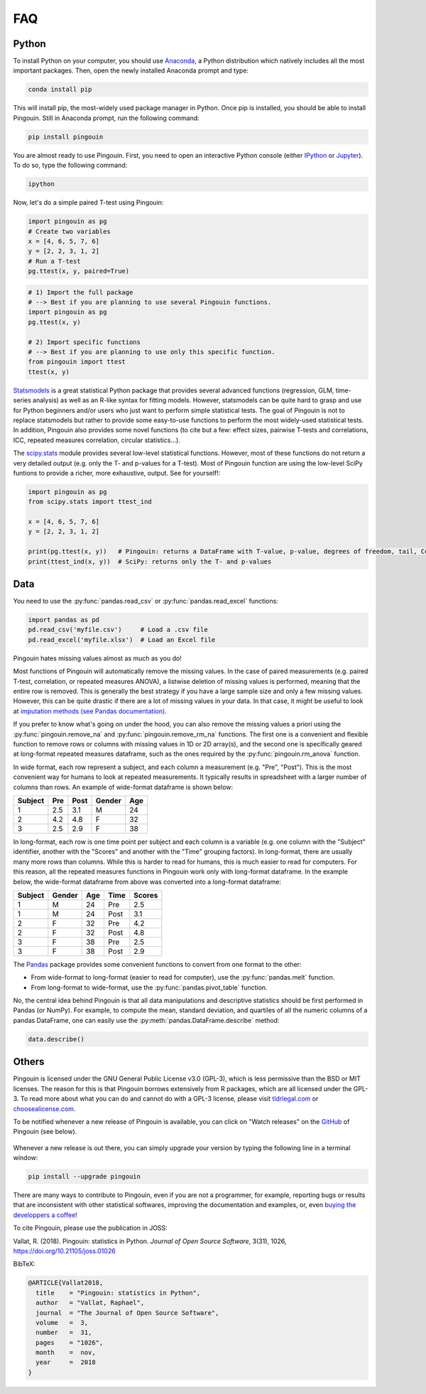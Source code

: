 .. _faq:

FAQ
===

Python
------

.. ----------------------------- INTRO -----------------------------
.. raw:: html

    <div class="panel-group">
      <div class="panel panel-default">
        <div class="panel-heading">
          <h5 class="panel-title">
            <a data-toggle="collapse" href="#collapse_python">I am new to Python, how can I install Python and Pingouin on my computer?</a>
          </h5>
        </div>
        <div id="collapse_python" class="panel-collapse collapse">
          <div class="panel-body">

To install Python  on your computer, you should use `Anaconda <https://conda.io/docs/index.html>`_, a Python distribution which natively includes all the most important packages. Then, open the newly installed Anaconda prompt and type:

.. code-block:: bash

    conda install pip

This will install pip, the most-widely used package manager in Python. Once pip is installed, you should be able to install Pingouin. Still in Anaconda prompt, run the following command:

.. code-block:: bash

    pip install pingouin

You are almost ready to use Pingouin. First, you need to open an interactive Python console (either `IPython <https://ipython.org/>`_ or `Jupyter <https://jupyter.readthedocs.io/en/latest/index.html>`_). To do so, type the following command:

.. code-block:: bash

    ipython

Now, let's do a simple paired T-test using Pingouin:

.. code-block:: python

    import pingouin as pg
    # Create two variables
    x = [4, 6, 5, 7, 6]
    y = [2, 2, 3, 1, 2]
    # Run a T-test
    pg.ttest(x, y, paired=True)


.. ----------------------------- IMPORT -----------------------------
.. raw:: html

          </div>
        </div>
      </div>

    <div class="panel panel-default">
      <div class="panel-heading">
        <h5 class="panel-title">
          <a data-toggle="collapse" href="#collapse_import">How to import and use Pingouin?</a>
        </h5>
      </div>
      <div id="collapse_import" class="panel-collapse collapse">
        <div class="panel-body">

.. code-block:: python

    # 1) Import the full package
    # --> Best if you are planning to use several Pingouin functions.
    import pingouin as pg
    pg.ttest(x, y)

    # 2) Import specific functions
    # --> Best if you are planning to use only this specific function.
    from pingouin import ttest
    ttest(x, y)

.. ----------------------------- STATSMODELS -----------------------------
.. raw:: html

          </div>
        </div>
      </div>

    <div class="panel panel-default">
      <div class="panel-heading">
        <h5 class="panel-title">
          <a data-toggle="collapse" href="#collapse_sm">What are the differences between statsmodels and Pingouin?</a>
        </h5>
      </div>
      <div id="collapse_sm" class="panel-collapse collapse">
        <div class="panel-body">

`Statsmodels <https://www.statsmodels.org/stable/index.html>`_ is a great statistical Python package that provides several advanced functions (regression, GLM, time-series analysis) as well as an R-like syntax for fitting models. However, statsmodels can be quite hard to grasp and use for Python beginners and/or users who just want to perform simple statistical tests. The goal of Pingouin is not to replace statsmodels but rather to provide some easy-to-use functions to perform the most widely-used statistical tests. In addition, Pingouin also provides some novel functions (to cite but a few: effect sizes, pairwise T-tests and correlations, ICC, repeated measures correlation, circular statistics...).

.. ----------------------------- SCIPY -----------------------------
.. raw:: html

          </div>
        </div>
      </div>

    <div class="panel panel-default">
      <div class="panel-heading">
        <h5 class="panel-title">
          <a data-toggle="collapse" href="#collapse_scp">What are the differences between scipy.stats and Pingouin?</a>
        </h5>
      </div>
      <div id="collapse_scp" class="panel-collapse collapse">
        <div class="panel-body">

The `scipy.stats <https://docs.scipy.org/doc/scipy/reference/stats.html>`_ module provides several low-level statistical functions. However, most of these functions do not return a very detailed output (e.g. only the T- and p-values for a T-test). Most of Pingouin function are using the low-level SciPy funtions to provide a richer, more exhaustive, output. See for yourself!:

.. code-block:: python

    import pingouin as pg
    from scipy.stats import ttest_ind

    x = [4, 6, 5, 7, 6]
    y = [2, 2, 3, 1, 2]

    print(pg.ttest(x, y))   # Pingouin: returns a DataFrame with T-value, p-value, degrees of freedom, tail, Cohen d, power and Bayes Factor
    print(ttest_ind(x, y))  # SciPy: returns only the T- and p-values

.. raw:: html

          </div>
        </div>

.. ############################################################################
.. ############################################################################
..                                  DATA
.. ############################################################################
.. ############################################################################

Data
----

.. ----------------------------- READING -----------------------------
.. raw:: html

    <div class="panel panel-default">
      <div class="panel-heading">
        <h5 class="panel-title">
          <a data-toggle="collapse" href="#collapse_read">How can I load a .csv or .xlsx file in Python?</a>
        </h5>
      </div>
      <div id="collapse_read" class="panel-collapse collapse">
        <div class="panel-body">

You need to use the :py:func:`pandas.read_csv` or :py:func:`pandas.read_excel` functions:

.. code-block:: python

    import pandas as pd
    pd.read_csv('myfile.csv')     # Load a .csv file
    pd.read_excel('myfile.xlsx')  # Load an Excel file

.. ----------------------------- MISSING VALUES -----------------------------
.. raw:: html

          </div>
        </div>
      </div>

    <div class="panel panel-default">
      <div class="panel-heading">
        <h5 class="panel-title">
          <a data-toggle="collapse" href="#collapse_missing">How does Pingouin deal with missing values?</a>
        </h5>
      </div>
      <div id="collapse_missing" class="panel-collapse collapse">
        <div class="panel-body">

Pingouin hates missing values almost as much as you do!

Most functions of Pingouin will automatically remove the missing values. In the case of paired measurements (e.g. paired T-test, correlation, or repeated measures ANOVA), a listwise deletion of missing values is performed, meaning that the entire row is removed. This is generally the best strategy if you have a large sample size and only a few missing values. However, this can be quite drastic if there are a lot of missing values in your data. In that case, it might be useful to look at `imputation methods (see Pandas documentation) <https://pandas.pydata.org/pandas-docs/stable/user_guide/missing_data.html>`_.

If you prefer to know what's going on under the hood, you can also remove the missing values a priori using the :py:func:`pingouin.remove_na` and :py:func:`pingouin.remove_rm_na` functions. The first one is a convenient and flexible function to remove rows or columns with missing values in 1D or 2D array(s), and the second one is specifically geared at long-format repeated measures dataframe, such as the ones required by the :py:func:`pingouin.rm_anova` function.

.. ----------------------------- LONG <--> WIDE FORMAT -----------------------------
.. raw:: html

          </div>
        </div>
      </div>

    <div class="panel panel-default">
      <div class="panel-heading">
        <h5 class="panel-title">
          <a data-toggle="collapse" href="#collapse_wide">What's the difference between wide format and long format data and how can I convert my data from one to the other?</a>
        </h5>
      </div>
      <div id="collapse_wide" class="panel-collapse collapse">
        <div class="panel-body">

In wide format, each row represent a subject, and each column a measurement (e.g. "Pre", "Post"). This is the most convenient way for humans to look at repeated measurements. It typically results in spreadsheet with a larger number of columns than rows. An example of wide-format dataframe is shown below:

+---------+-----+------+--------+-----+
| Subject | Pre | Post | Gender | Age |
+=========+=====+======+========+=====+
| 1       | 2.5 | 3.1  | M      | 24  |
+---------+-----+------+--------+-----+
| 2       | 4.2 | 4.8  | F      | 32  |
+---------+-----+------+--------+-----+
| 3       | 2.5 | 2.9  | F      | 38  |
+---------+-----+------+--------+-----+

In long-format, each row is one time point per subject and each column is a variable (e.g. one column with the "Subject" identifier, another with the "Scores" and another with the "Time" grouping factors). In long-format, there are usually many more rows than columns. While this is harder to read for humans, this is much easier to read for computers. For this reason, all the repeated measures functions in Pingouin work only with long-format dataframe. In the example below, the wide-format dataframe from above was converted into a long-format dataframe:

======= ====== === ==== ======
Subject Gender Age Time Scores
======= ====== === ==== ======
1       M      24  Pre  2.5
1       M      24  Post 3.1
2       F      32  Pre  4.2
2       F      32  Post 4.8
3       F      38  Pre  2.5
3       F      38  Post 2.9
======= ====== === ==== ======


The `Pandas <https://pandas.pydata.org/>`_ package provides some convenient functions to convert from one format to the other:

* From wide-format to long-format (easier to read for computer), use the :py:func:`pandas.melt` function.
* From long-format to wide-format, use the :py:func:`pandas.pivot_table` function.

.. ----------------------------- DESCRIPTIVE -----------------------------
.. raw:: html

          </div>
        </div>
      </div>

    <div class="panel panel-default">
      <div class="panel-heading">
        <h5 class="panel-title">
          <a data-toggle="collapse" href="#collapse_desc">Can I compute descriptive statistics with Pingouin?</a>
        </h5>
      </div>
      <div id="collapse_desc" class="panel-collapse collapse">
        <div class="panel-body">

No, the central idea behind Pingouin is that all data manipulations and descriptive statistics should be first performed in Pandas (or NumPy). For example, to compute the mean, standard deviation, and quartiles of all the numeric columns of a pandas DataFrame, one can easily use the :py:meth:`pandas.DataFrame.describe` method:

.. code-block:: python

    data.describe()

.. raw:: html

          </div>
        </div>

.. ############################################################################
.. ############################################################################
..                                  OTHERS
.. ############################################################################
.. ############################################################################

Others
------

.. ----------------------------- LICENSE -----------------------------
.. raw:: html

    <div class="panel panel-default">
      <div class="panel-heading">
        <h5 class="panel-title">
          <a data-toggle="collapse" href="#collapse_license">Why is Pingouin licensed under the GNU-GPL v3?</a>
        </h5>
      </div>
      <div id="collapse_license" class="panel-collapse collapse">
        <div class="panel-body">

Pingouin is licensed under the GNU General Public License v3.0 (GPL-3), which is less permissive than the BSD or MIT licenses. The reason for this is that Pingouin borrows extensively from R packages, which are all licensed under the GPL-3.
To read more about what you can do and cannot do with a GPL-3 license, please visit `tldrlegal.com <https://tldrlegal.com/license/gnu-general-public-license-v3-(gpl-3)#summary>`_ or `choosealicense.com <https://choosealicense.com/licenses/>`_.

.. ----------------------------- NEW RELEASES -----------------------------
.. raw:: html

          </div>
        </div>
      </div>

    <div class="panel panel-default">
      <div class="panel-heading">
        <h5 class="panel-title">
          <a data-toggle="collapse" href="#collapse_release">How can I be notified of new releases?</a>
        </h5>
      </div>
      <div id="collapse_release" class="panel-collapse collapse">
        <div class="panel-body">

To be notified whenever a new release of Pingouin is available, you can click on "Watch releases" on the `GitHub <https://github.com/raphaelvallat/pingouin>`_ of Pingouin (see below).

.. figure::  /pictures/github_watch_release.png
  :align:   center

Whenever a new release is out there, you can simply upgrade your version by typing the following line in a terminal window:

.. code-block:: shell

    pip install --upgrade pingouin

.. ----------------------------- DONATION -----------------------------
.. raw:: html

          </div>
        </div>
      </div>

    <div class="panel panel-default">
      <div class="panel-heading">
        <h5 class="panel-title">
          <a data-toggle="collapse" href="#collapse_donate">I am not a programmer, how can I contribute to Pingouin?</a>
        </h5>
      </div>
      <div id="collapse_donate" class="panel-collapse collapse">
        <div class="panel-body">

There are many ways to contribute to Pingouin, even if you are not a programmer, for example, reporting bugs or results that are inconsistent with other statistical softwares, improving the documentation and examples, or, even `buying the developpers a coffee <https://www.paypal.com/cgi-bin/webscr?cmd=_donations&business=K2FZVJGCKYPAG&currency_code=USD&source=url>`_!

.. ----------------------------- CITING PINGOUIN -----------------------------
.. raw:: html

          </div>
        </div>
      </div>

    <div class="panel panel-default">
      <div class="panel-heading">
        <h5 class="panel-title">
          <a data-toggle="collapse" href="#collapse_cite">How can I cite Pingouin?</a>
        </h5>
      </div>
      <div id="collapse_cite" class="panel-collapse collapse">
        <div class="panel-body">

To cite Pingouin, please use the publication in JOSS:

Vallat, R. (2018). Pingouin: statistics in Python. *Journal of Open Source Software*, 3(31), 1026, `https://doi.org/10.21105/joss.01026 <https://doi.org/10.21105/joss.01026>`_

BibTeX:

.. code-block:: latex

  @ARTICLE{Vallat2018,
    title    = "Pingouin: statistics in Python",
    author   = "Vallat, Raphael",
    journal  = "The Journal of Open Source Software",
    volume   =  3,
    number   =  31,
    pages    = "1026",
    month    =  nov,
    year     =  2018
  }

.. ----------------------------- END -----------------------------
.. raw:: html

          </div>
        </div>
      </div>
